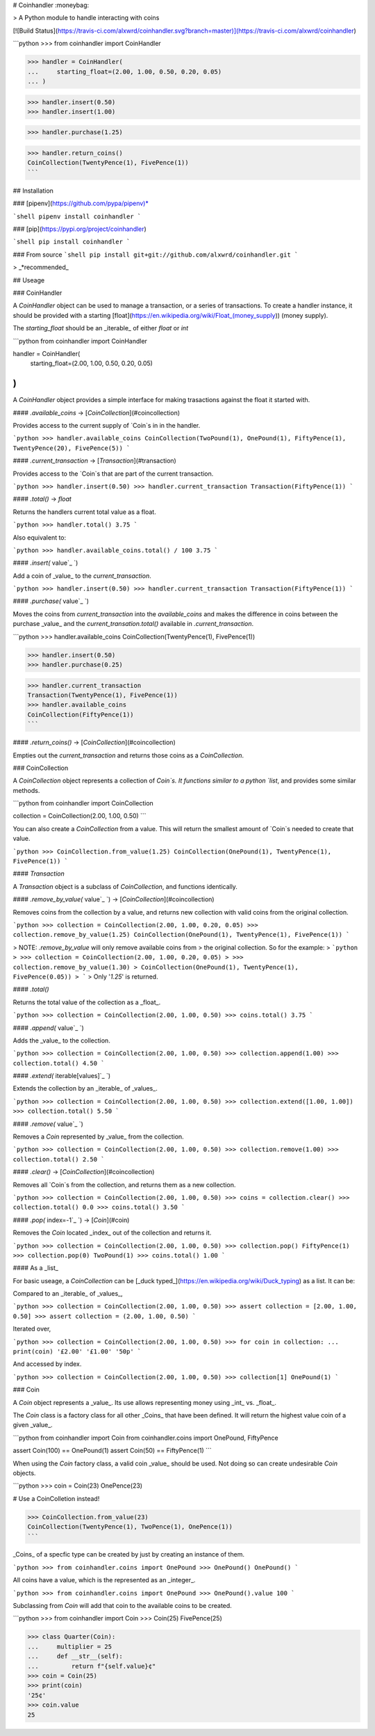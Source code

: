 # Coinhandler :moneybag:

> A Python module to handle interacting with coins

[![Build Status](https://travis-ci.com/alxwrd/coinhandler.svg?branch=master)](https://travis-ci.com/alxwrd/coinhandler)

```python
>>> from coinhandler import CoinHandler

>>> handler = CoinHandler(
...     starting_float=(2.00, 1.00, 0.50, 0.20, 0.05)
... )

>>> handler.insert(0.50)
>>> handler.insert(1.00)

>>> handler.purchase(1.25)

>>> handler.return_coins()
CoinCollection(TwentyPence(1), FivePence(1))
```

## Installation

### [pipenv](https://github.com/pypa/pipenv)*

```shell
pipenv install coinhandler
```

### [pip](https://pypi.org/project/coinhandler)

```shell
pip install coinhandler
```

### From source
```shell
pip install git+git://github.com/alxwrd/coinhandler.git
```

> _*recommended_


## Useage

### CoinHandler

A `CoinHandler` object can be used to manage a transaction, or a series
of transactions. To create a handler instance, it should be provided
with a starting [float](https://en.wikipedia.org/wiki/Float_(money_supply))
(money supply).

The `starting_float` should be an _iterable_ of either `float` or `int`

```python
from coinhandler import CoinHandler

handler = CoinHandler(
    starting_float=(2.00, 1.00, 0.50, 0.20, 0.05)
)
```

A `CoinHandler` object provides a simple interface for making trasactions
against the float it started with.

#### `.available_coins` -> [`CoinCollection`](#coincollection)

Provides access to the current supply of `Coin`s in in the handler.

```python
>>> handler.available_coins
CoinCollection(TwoPound(1), OnePound(1), FiftyPence(1), TwentyPence(20), FivePence(5))
```

#### `.current_transaction` -> [`Transaction`](#transaction)

Provides access to the `Coin`s that are part of the current transaction.

```python
>>> handler.insert(0.50)
>>> handler.current_transaction
Transaction(FiftyPence(1))
```

#### `.total()` -> `float`

Returns the handlers current total value as a float.

```python
>>> handler.total()
3.75
```

Also equivalent to:

```python
>>> handler.available_coins.total() / 100
3.75
```

#### `.insert(` _`value`_ `)`

Add a coin of _value_ to the `current_transaction`.

```python
>>> handler.insert(0.50)
>>> handler.current_transaction
Transaction(FiftyPence(1))
```

#### `.purchase(` _`value`_ `)`

Moves the coins from `current_transaction` into the `available_coins` and
makes the difference in coins between the purchase _value_ and the
`current_transation.total()` available in `.current_transaction`.

```python
>>> handler.available_coins
CoinCollection(TwentyPence(1), FivePence(1))

>>> handler.insert(0.50)
>>> handler.purchase(0.25)

>>> handler.current_transaction
Transaction(TwentyPence(1), FivePence(1))
>>> handler.available_coins
CoinCollection(FiftyPence(1))
```

#### `.return_coins()` -> [`CoinCollection`](#coincollection)

Empties out the `current_transaction` and returns those coins as a
`CoinCollection`.



### CoinCollection

A `CoinCollection` object represents a collection of `Coin`s. It functions
similar to a python `list`, and provides some similar methods.


```python
from coinhandler import CoinCollection

collection = CoinCollection(2.00, 1.00, 0.50)
```

You can also create a `CoinCollection` from a value. This will return the
smallest amount of `Coin`s needed to create that value.

```python
>>> CoinCollection.from_value(1.25)
CoinCollection(OnePound(1), TwentyPence(1), FivePence(1))
```

#### `Transaction`

A `Transaction` object is a subclass of `CoinCollection`, and functions
identically.


#### `.remove_by_value(` _`value`_ `)` -> [`CoinCollection`](#coincollection)

Removes coins from the collection by a value, and returns new collection
with valid coins from the original collection.

```python
>>> collection = CoinCollection(2.00, 1.00, 0.20, 0.05)
>>> collection.remove_by_value(1.25)
CoinCollection(OnePound(1), TwentyPence(1), FivePence(1))
```

> NOTE: `.remove_by_value` will only remove available coins from
> the original collection. So for the example:
> ```python
> >>> collection = CoinCollection(2.00, 1.00, 0.20, 0.05)
> >>> collection.remove_by_value(1.30)
> CoinCollection(OnePound(1), TwentyPence(1), FivePence(0.05))
> ```
> Only '`1.25`' is returned.

#### `.total()`

Returns the total value of the collection as a _float_.

```python
>>> collection = CoinCollection(2.00, 1.00, 0.50)
>>> coins.total()
3.75
```


#### `.append(` _`value`_ `)`

Adds the _value_ to the collection.

```python
>>> collection = CoinCollection(2.00, 1.00, 0.50)
>>> collection.append(1.00)
>>> collection.total()
4.50
```


#### `.extend(` _`iterable[values]`_ `)`

Extends the collection by an _iterable_ of _values_.

```python
>>> collection = CoinCollection(2.00, 1.00, 0.50)
>>> collection.extend([1.00, 1.00])
>>> collection.total()
5.50
```


#### `.remove(` _`value`_ `)`

Removes a `Coin` represented by _value_ from the collection.

```python
>>> collection = CoinCollection(2.00, 1.00, 0.50)
>>> collection.remove(1.00)
>>> collection.total()
2.50
```


#### `.clear()` -> [`CoinCollection`](#coincollection)

Removes all `Coin`s from the collection, and returns them as a new collection.

```python
>>> collection = CoinCollection(2.00, 1.00, 0.50)
>>> coins = collection.clear()
>>> collection.total()
0.0
>>> coins.total()
3.50
```


#### `.pop(` _`index=-1`_ `)` -> [`Coin`](#coin)

Removes the `Coin` located _index_ out of the collection and returns it.

```python
>>> collection = CoinCollection(2.00, 1.00, 0.50)
>>> collection.pop()
FiftyPence(1)
>>> collection.pop(0)
TwoPound(1)
>>> coins.total()
1.00
```


#### As a _list_

For basic useage, a `CoinCollection` can be [_duck typed_](https://en.wikipedia.org/wiki/Duck_typing)
as a list. It can be:

Compared to an _iterable_ of _values_,

```python
>>> collection = CoinCollection(2.00, 1.00, 0.50)
>>> assert collection = [2.00, 1.00, 0.50]
>>> assert collection = (2.00, 1.00, 0.50)
```

Iterated over,

```python
>>> collection = CoinCollection(2.00, 1.00, 0.50)
>>> for coin in collection:
...     print(coin)
'£2.00'
'£1.00'
'50p'
```

And accessed by index.

```python
>>> collection = CoinCollection(2.00, 1.00, 0.50)
>>> collection[1]
OnePound(1)
```



### Coin

A `Coin` object represents a _value_. Its use allows representing money
using _int_ vs. _float_.

The `Coin` class is a factory class for all other _Coins_ that have been defined.
It will return the highest value coin of a given _value_.

```python
from coinhandler import Coin
from coinhandler.coins import OnePound, FiftyPence

assert Coin(100) == OnePound(1)
assert Coin(50) == FiftyPence(1)
```

When using the `Coin` factory class, a valid coin _value_ should be used. Not doing so
can create undesirable `Coin` objects.

```python
>>> coin = Coin(23)
OnePence(23)

# Use a CoinColletion instead!

>>> CoinCollection.from_value(23)
CoinCollection(TwentyPence(1), TwoPence(1), OnePence(1))
```

_Coins_ of a specfic type can be created by just by creating an instance of them.

```python
>>> from coinhandler.coins import OnePound
>>> OnePound()
OnePound()
```

All coins have a value, which is the represented as an _integer_.

```python
>>> from coinhandler.coins import OnePound
>>> OnePound().value
100
```

Subclassing from `Coin` will add that coin to the available coins to be created.

```python
>>> from coinhandler import Coin
>>> Coin(25)
FivePence(25)

>>> class Quarter(Coin):
...     multiplier = 25
...     def __str__(self):
...         return f"{self.value}¢"
>>> coin = Coin(25)
>>> print(coin)
'25¢'
>>> coin.value
25


